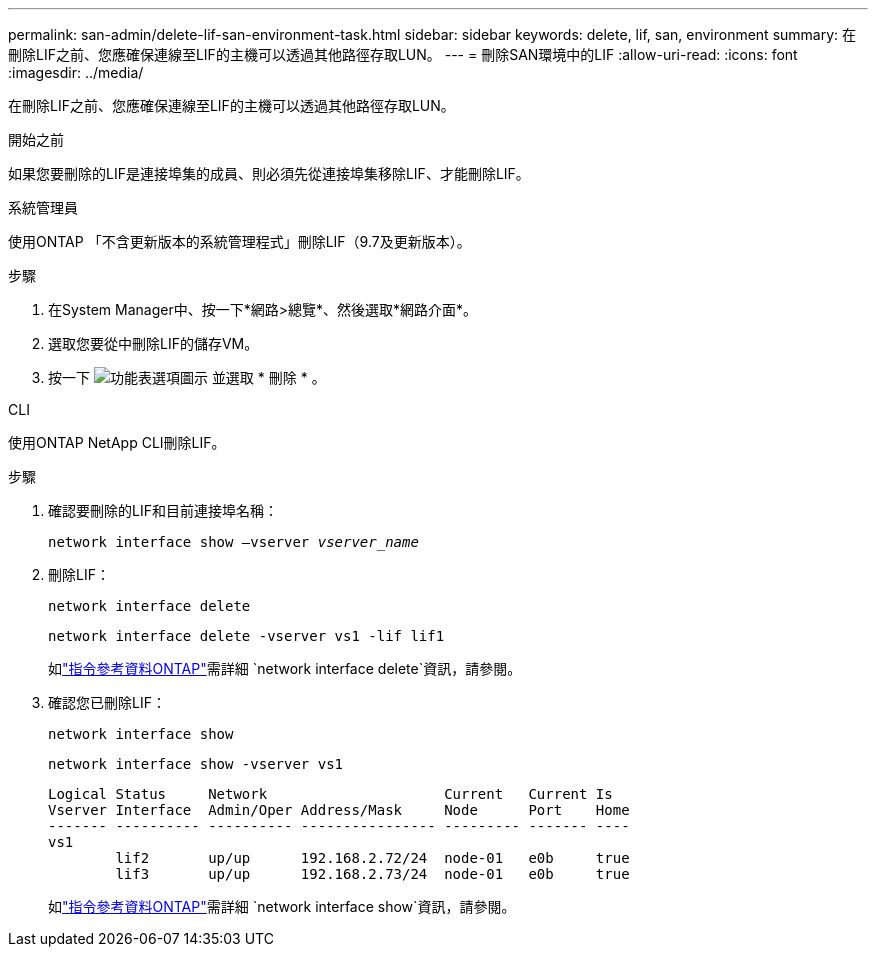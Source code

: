 ---
permalink: san-admin/delete-lif-san-environment-task.html 
sidebar: sidebar 
keywords: delete, lif, san, environment 
summary: 在刪除LIF之前、您應確保連線至LIF的主機可以透過其他路徑存取LUN。 
---
= 刪除SAN環境中的LIF
:allow-uri-read: 
:icons: font
:imagesdir: ../media/


[role="lead"]
在刪除LIF之前、您應確保連線至LIF的主機可以透過其他路徑存取LUN。

.開始之前
如果您要刪除的LIF是連接埠集的成員、則必須先從連接埠集移除LIF、才能刪除LIF。

[role="tabbed-block"]
====
.系統管理員
--
使用ONTAP 「不含更新版本的系統管理程式」刪除LIF（9.7及更新版本）。

.步驟
. 在System Manager中、按一下*網路>總覽*、然後選取*網路介面*。
. 選取您要從中刪除LIF的儲存VM。
. 按一下 image:icon_kabob.gif["功能表選項圖示"] 並選取 * 刪除 * 。


--
.CLI
--
使用ONTAP NetApp CLI刪除LIF。

.步驟
. 確認要刪除的LIF和目前連接埠名稱：
+
`network interface show –vserver _vserver_name_`

. 刪除LIF：
+
`network interface delete`

+
`network interface delete -vserver vs1 -lif lif1`

+
如link:https://docs.netapp.com/us-en/ontap-cli/network-interface-delete.html["指令參考資料ONTAP"^]需詳細 `network interface delete`資訊，請參閱。

. 確認您已刪除LIF：
+
`network interface show`

+
`network interface show -vserver vs1`

+
[listing]
----

Logical Status     Network                     Current   Current Is
Vserver Interface  Admin/Oper Address/Mask     Node      Port    Home
------- ---------- ---------- ---------------- --------- ------- ----
vs1
        lif2       up/up      192.168.2.72/24  node-01   e0b     true
        lif3       up/up      192.168.2.73/24  node-01   e0b     true
----
+
如link:https://docs.netapp.com/us-en/ontap-cli/network-interface-show.html["指令參考資料ONTAP"^]需詳細 `network interface show`資訊，請參閱。



--
====